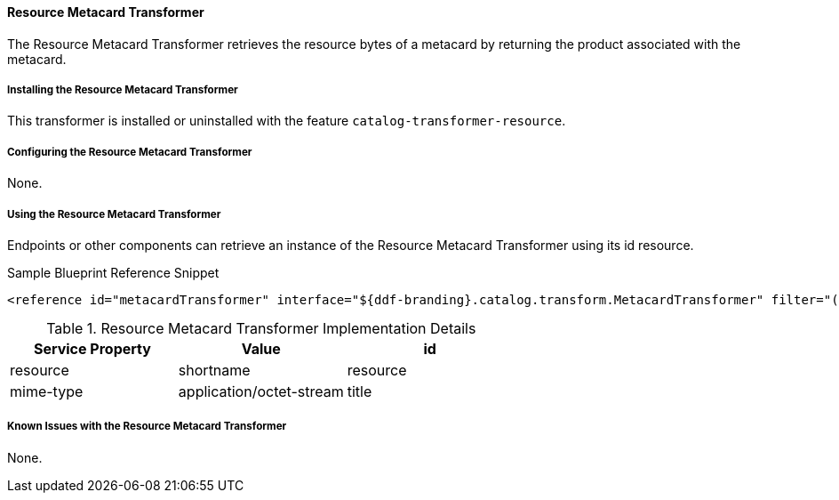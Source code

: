 ==== Resource Metacard Transformer

The Resource Metacard Transformer retrieves the resource bytes of a metacard by returning the product associated with the metacard.

===== Installing the Resource Metacard Transformer

This transformer is installed or uninstalled with the feature `catalog-transformer-resource`.

===== Configuring the Resource Metacard Transformer

None.

===== Using the Resource Metacard Transformer

Endpoints or other components can retrieve an instance of the Resource Metacard Transformer using its id resource.

.Sample Blueprint Reference Snippet
[source,xml]
----
<reference id="metacardTransformer" interface="${ddf-branding}.catalog.transform.MetacardTransformer" filter="(id=resource)"/>
----

.Resource Metacard Transformer Implementation Details
[cols="3" options="header"]
|===
|Service Property
|Value

|id
|resource

|shortname
|resource

|mime-type
|application/octet-stream

|title
|Get Resource ...
|===

===== Known Issues with the Resource Metacard Transformer

None.

